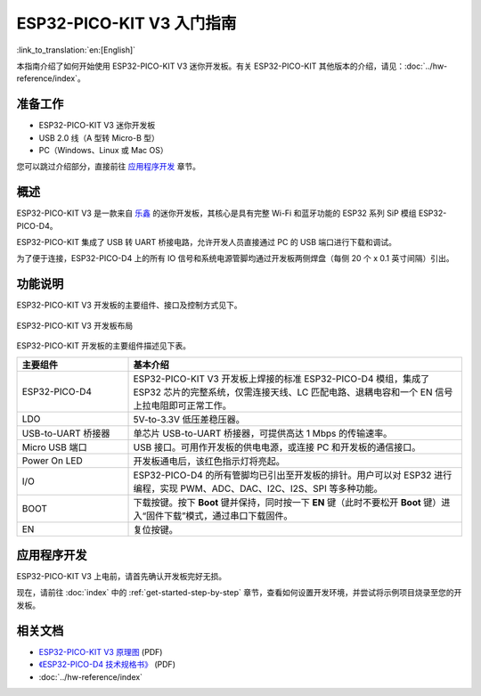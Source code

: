 ESP32-PICO-KIT V3 入门指南
=======================================
:link_to_translation:`en:[English]`

本指南介绍了如何开始使用 ESP32-PICO-KIT V3 迷你开发板。有关 ESP32-PICO-KIT 其他版本的介绍，请见：:doc:`../hw-reference/index`。


准备工作
--------

* ESP32-PICO-KIT V3 迷你开发板
* USB 2.0 线（A 型转 Micro-B 型）
* PC（Windows、Linux 或 Mac OS）

您可以跳过介绍部分，直接前往 `应用程序开发`_ 章节。


概述
----

ESP32-PICO-KIT V3 是一款来自 `乐鑫 <https://espressif.com>`_ 的迷你开发板，其核心是具有完整 Wi-Fi 和蓝牙功能的 ESP32 系列 SiP 模组 ESP32-PICO-D4。

ESP32-PICO-KIT 集成了 USB 转 UART 桥接电路，允许开发人员直接通过 PC 的 USB 端口进行下载和调试。

为了便于连接，ESP32-PICO-D4 上的所有 IO 信号和系统电源管脚均通过开发板两侧焊盘（每侧 20 个 x 0.1 英寸间隔）引出。


功能说明
--------

ESP32-PICO-KIT V3 开发板的主要组件、接口及控制方式见下。

.. figure:: ../../_static/esp32-pico-kit-v3-layout.jpg
    :align: center
    :alt: ESP32-PICO-KIT V3 开发板布局
    :figclass: align-center

    ESP32-PICO-KIT V3 开发板布局

ESP32-PICO-KIT 开发板的主要组件描述见下表。

.. list-table:: 
    :widths: 25 75
    :header-rows: 1
    
    * - 主要组件
      - 基本介绍
    * - ESP32-PICO-D4
      - ESP32-PICO-KIT V3 开发板上焊接的标准 ESP32-PICO-D4 模组，集成了 ESP32 芯片的完整系统，仅需连接天线、LC 匹配电路、退耦电容和一个 EN 信号上拉电阻即可正常工作。
    * - LDO
      - 5V-to-3.3V 低压差稳压器。
    * - USB-to-UART 桥接器
      - 单芯片 USB-to-UART 桥接器，可提供高达 1 Mbps 的传输速率。
    * - Micro USB 端口
      - USB 接口。可用作开发板的供电电源，或连接 PC 和开发板的通信接口。
    * - Power On LED
      - 开发板通电后，该红色指示灯将亮起。
    * - I/O
      - ESP32-PICO-D4 的所有管脚均已引出至开发板的排针。用户可以对 ESP32 进行编程，实现 PWM、ADC、DAC、I2C、I2S、SPI 等多种功能。
    * - BOOT
      - 下载按键。按下 **Boot** 键并保持，同时按一下 **EN** 键（此时不要松开 **Boot** 键）进入“固件下载”模式，通过串口下载固件。
    * - EN
      - 复位按键。


应用程序开发
------------

ESP32-PICO-KIT V3 上电前，请首先确认开发板完好无损。

现在，请前往 :doc:`index` 中的 :ref:`get-started-step-by-step` 章节，查看如何设置开发环境，并尝试将示例项目烧录至您的开发板。


相关文档
-----------------

* `ESP32-PICO-KIT V3 原理图 <https://dl.espressif.com/dl/schematics/esp32-pico-kit-v3_schematic.pdf>`_ (PDF)
* `《ESP32-PICO-D4 技术规格书》 <http://espressif.com/sites/default/files/documentation/esp32-pico-d4_datasheet_cn.pdf>`_ (PDF)
* :doc:`../hw-reference/index`


